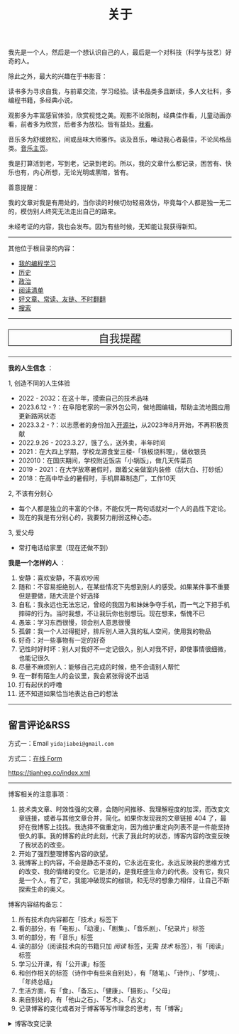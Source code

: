 #+TITLE: 关于

我先是一个人，然后是一个想认识自己的人，最后是一个对科技（科学与技艺）好奇的人。

除此之外，最大的兴趣在于书影音：

读书多为寻求自我，与前辈交流，学习经验。读书品类多且断续，多人文社科，多编程书籍，多经典小说。

观影多为丰富感官体验，欣赏视觉之美。观影不论限制，经典佳作看，儿童动画亦看，前者多为欣赏，后者多为放松。皆有益处。[[/watch][我看]]。

音乐多为舒缓放松，间或品味大师雅作。谈及音乐，唯动我心者最佳，不论风格品类。[[/music/][音乐主页]]。

我是打算活到老，写到老，记录到老的。所以，我的文章什么都记录，困苦有、快乐也有，内心所想，无论光明或黑暗，皆有。

善意提醒：

我的文章对我是有用处的，当你读的时候切勿轻易效仿，毕竟每个人都是独一无二的，模仿别人终究无法走出自己的路来。

未经考证的内容，我也会发布。因为有些时候，无知能让我获得新知。

-----

其他位于根目录的内容：

- [[/code][我的编程学习]]
- [[/history][历史]]
- [[/politics][政治]]
- [[/readlist][阅读清单]]
- [[/links][好文章、常读、友链、不时翻翻]]
- [[/search][搜索]]

-----

#+BEGIN_EXPORT html
<p style="text-align: center; font-size: 1.5rem;border: 1px solid black;"><a href="/remy" style="text-decoration: none; display: block;">自我提醒</a></p>
#+END_EXPORT

-----

*我的人生信念* ：

1, 创造不同的人生体验

- 2022 - 2032：在这十年，摸索自己的技术品味
- 2023.6.12 - ?：在阜阳老家的一家外包公司，做地图编辑，帮助主流地图应用更新路网状态
- 2023.3.2 - ?：以志愿者的身份加入[[https://github.com/kaiyuanshe][开源社]]，从2023年8月开始，不再积极贡献
- 2022.9.26 - 2023.3.27，饿了么，送外卖，半年时间
- 2021：在大四上学期，学校龙源食堂三楼-「铁板烧料理」，做收银员
- 202010：在国庆期间，学校附近饭店「小锅饭」，做几天传菜员
- 2019 - 2021：在大学放寒暑假时，跟着父亲做室内装修（刮大白、打砂纸）
- 2018：在高中毕业的暑假时，手机屏幕制造厂，工作10天

2, 不该有分别心

- 每个人都是独立的丰富的个体，不能仅凭一两句话就对一个人的品性下定论。
- 现在的我是有分别心的，我要努力削弱这种心态。

3, 爱父母

  - 常打电话给家里（现在还做不到）

*我是一个怎样的人* ：

1. 安静：喜欢安静，不喜欢吵闹
2. 随和：不容易拒绝别人，在某些情况下先想到别人的感受。如果某件事不重要但是要做，随大流是个好选择
3. 自私：我永远也无法忘记，曾经的我因为和妹妹争夺手机，而一气之下把手机摔碎的行为。当时我想，不让我玩你也别想玩。现在想来，惭愧不已
4. 愚笨：学习东西很慢，领会别人意思很慢
5. 孤僻：我一个人过得挺好，排斥别人进入我的私人空间，使用我的物品
6. 好奇：对一些事物有一定的好奇
7. 记性时好时坏：别人对我好不一定记很久，别人对我不好，即使事情很细微，也能记很久
8. 尽量不麻烦别人：能够自己完成的时候，绝不会请别人帮忙
9. 在一群有陌生人的会议里，我会紧张得说不出话
10. 打有起伏的呼噜
11. 还不知道如果恰当地表达自己的想法

-----

** 留言评论&RSS

方式一：Email =yidajiabei@gmail.com=

方式二：[[/msg][在线 Form]]

[[https://tianheg.co/index.xml][https://tianheg.co/index.xml]]

--------------

博客相关的注意事项：

1. 技术类文章、时效性强的文章，会随时间推移、我理解程度的加深，而改变文章链接，或者与其他文章合并，简化。如果你发现我的文章链接 404 了，最好在我博客上找找。我选择不做重定向，因为维护重定向列表不是一件能坚持很久的事。我的博客的此时此刻，代表了我此时的状态，博客内容的改变反映了我状态的改变。
2. 开始了强烈整理博客内容的欲望。
3. 我博客上的内容，不会是静态不变的，它永远在变化，永远反映我的思维方式的改变、我的情绪的变化。它是活的，是我旺盛生命力的代表。没有它，我只是一个人，有了它，我能冲破现实的枷锁，和无尽的想象力相伴，让自己不断探索生命的奥义。

博客内容结构备忘：

1. 所有技术向内容都在「技术」标签下
2. 看的部分，有「电影」、「动漫」、「剧集」、「音乐剧」、「纪录片」标签
3. 听的部分，有「音乐」标签
4. 读的部分（阅读技术向的书籍只加 /阅读/ 标签，无需 /技术/ 标签），有「阅读」标签
5. 学习公开课，有「公开课」标签
6. 和创作相关的标签（诗作中有些来自别处），有「随笔」、「诗作」、「梦境」、「年终总结」
7. 生活方面，有「食」、「备忘」、「健康」、「摄影」、「父母」
8. 来自别处的，有「他山之石」、「艺术」、「古文」
9. 记录博客的变化或者对于博客等写作理念的思考，有「博客」

#+BEGIN_EXPORT html
<details>
  <summary><span>博客改变记录</span></summary>
  <p>2023-09-03 移除文章中使用的所有图片，博客将只使用文字表达</p>
  <p>2023-07-26 改变博客域名为 <code>tianheg.co</code>，原域名 <code>tianheg.xyz</code></p>
  <p>2023-04-29 把 shortcodes 的样式放到了各自的 shortcode 文件中，减小总体 CSS 大小</p>
  <p>2023-02-04 文章列表样式修改</p>
  <p>2022-11-15 将所有他处的笔记移动到博客中，下一步计划——合并同类文章，删除无价值文章，简化标签分类</p>
  <p>2022-10-22 在每页加上“编辑”链接，方便修改</p>
  <p>2022-10-12 改变博客域名为 <code>tianheg.xyz</code>，原域名
    <code>www.yidajiabei.xyz</code></p>
  <p>2022-10-10 弃用 <a href="https://github.com/kaushalmodi/ox-hugo" target="_blank">ox-hugo</a>，使用 *.org 格式文件写作，直接在
    <code>content/posts</code> 文件夹下新建</p>
  <p>2022-02-09 借助 ox-hugo 重回 Hugo 怀抱</p>
  <p>2022-02-06 借助 highlight.js 为代码添加高亮</p>
  <p>2021-11-19 使用 <a href="https://github.com/dirtysalt/dirtysalt.github.io" target="_blank">Emacs Org-mode</a></p>
  <p>2021-09-23 使用 <a href="https://github.com/tianheg/hugo-theme-tianheg" target="_blank">Tianheg</a> 主题，已合并到 blog 仓库
  </p>
  <p>2021-09-07 使用 <a href="https://giscus.app/" target="_blank">https://giscus.app/</a> 评论</p>
  <p>2021-07-31 让博客的导航栏固定在窗口的边缘</p>
  <p>2021-07-21 开启 Service Worker</p>
  <p>2021-07-02 这里主要是随时学习的记录，生活感想，对于外语电影，首选外语作为文章标题，中文放在文中</p>
  <p>2021-06-29 把「自我」中的内容再次放到博客里</p>
  <p>2021-05-26 把 blog 的主题改成技术，以前是生活技术。生活部分的文章放到自我站点（已弃用）中（已全部移入 blog）</p>
  <p>2021-01-26 可以使用 <code>[post-title](/posts/post-file-name/)</code> 和 <code>[tag-name](/tags/tag-name/)</code>
    相互引用文章，文章中的“他”，不单指男性，还有女性，在写作中，作者退居二线，多以「你」称呼</p>
</details>
#+END_EXPORT
